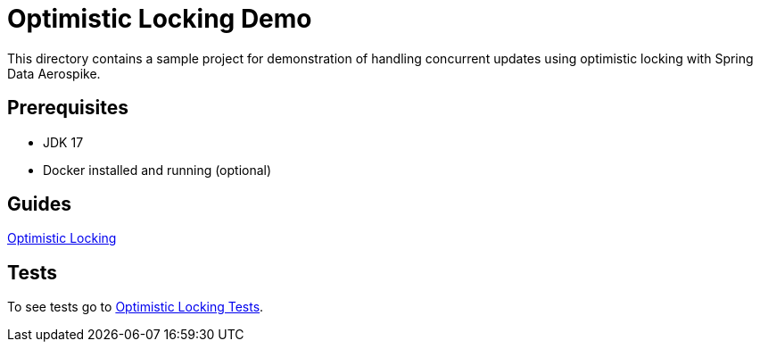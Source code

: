 [[demo-optimistic-locking]]
= Optimistic Locking Demo

This directory contains a sample project for demonstration of handling concurrent updates using optimistic locking with Spring Data Aerospike.

== Prerequisites

- JDK 17
- Docker installed and running (optional)

== Guides

:base_path: ../../../../../../..

link:{base_path}/asciidoc/optimistic-locking.adoc[Optimistic Locking]

== Tests

:tests_path: examples/src/test/java/com/demo

To see tests go to link:{base_path}/{tests_path}/optimisticlocking[Optimistic Locking Tests].
